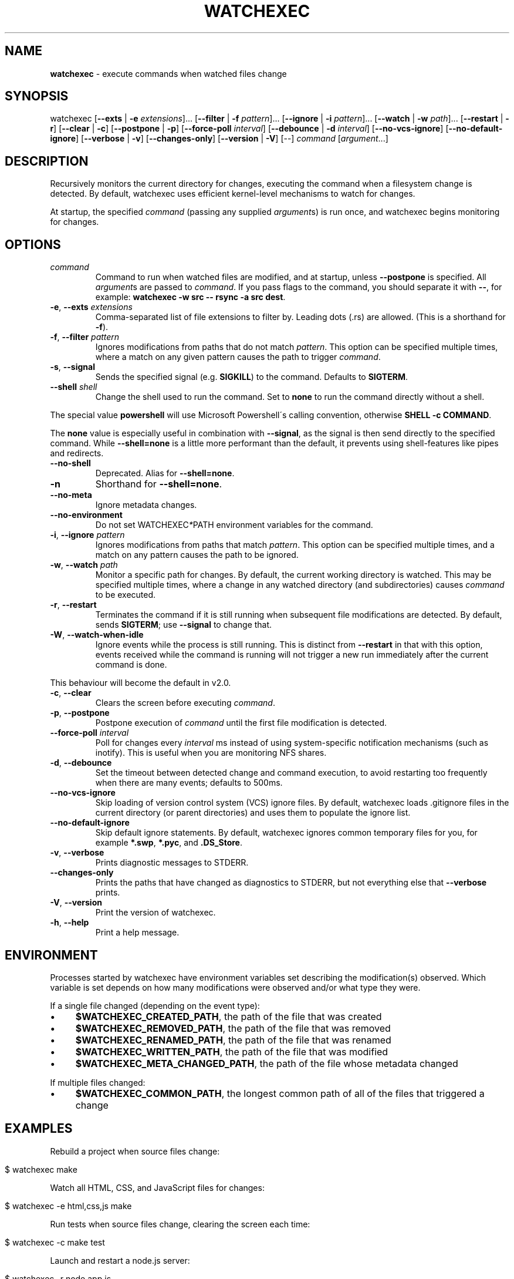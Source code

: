 .\" generated with Ronn/v0.7.3
.\" http://github.com/rtomayko/ronn/tree/0.7.3
.
.TH "WATCHEXEC" "1" "April 2021" "" ""
.
.SH "NAME"
\fBwatchexec\fR \- execute commands when watched files change
.
.SH "SYNOPSIS"
watchexec [\fB\-\-exts\fR | \fB\-e\fR \fIextensions\fR]\.\.\. [\fB\-\-filter\fR | \fB\-f\fR \fIpattern\fR]\.\.\. [\fB\-\-ignore\fR | \fB\-i\fR \fIpattern\fR]\.\.\. [\fB\-\-watch\fR | \fB\-w\fR \fIpath\fR]\.\.\. [\fB\-\-restart\fR | \fB\-r\fR] [\fB\-\-clear\fR | \fB\-c\fR] [\fB\-\-postpone\fR | \fB\-p\fR] [\fB\-\-force\-poll\fR \fIinterval\fR] [\fB\-\-debounce\fR | \fB\-d\fR \fIinterval\fR] [\fB\-\-no\-vcs\-ignore\fR] [\fB\-\-no\-default\-ignore\fR] [\fB\-\-verbose\fR | \fB\-v\fR] [\fB\-\-changes\-only\fR] [\fB\-\-version\fR | \fB\-V\fR] [\-\-] \fIcommand\fR [\fIargument\fR\.\.\.]
.
.SH "DESCRIPTION"
Recursively monitors the current directory for changes, executing the command when a filesystem change is detected\. By default, watchexec uses efficient kernel\-level mechanisms to watch for changes\.
.
.P
At startup, the specified \fIcommand\fR (passing any supplied \fIargument\fRs) is run once, and watchexec begins monitoring for changes\.
.
.SH "OPTIONS"
.
.TP
\fIcommand\fR
Command to run when watched files are modified, and at startup, unless \fB\-\-postpone\fR is specified\. All \fIargument\fRs are passed to \fIcommand\fR\. If you pass flags to the command, you should separate it with \fB\-\-\fR, for example: \fBwatchexec \-w src \-\- rsync \-a src dest\fR\.
.
.TP
\fB\-e\fR, \fB\-\-exts\fR \fIextensions\fR
Comma\-separated list of file extensions to filter by\. Leading dots (\.rs) are allowed\. (This is a shorthand for \fB\-f\fR)\.
.
.TP
\fB\-f\fR, \fB\-\-filter\fR \fIpattern\fR
Ignores modifications from paths that do not match \fIpattern\fR\. This option can be specified multiple times, where a match on any given pattern causes the path to trigger \fIcommand\fR\.
.
.TP
\fB\-s\fR, \fB\-\-signal\fR
Sends the specified signal (e\.g\. \fBSIGKILL\fR) to the command\. Defaults to \fBSIGTERM\fR\.
.
.TP
\fB\-\-shell\fR \fIshell\fR
Change the shell used to run the command\. Set to \fBnone\fR to run the command directly without a shell\.
.
.P
The special value \fBpowershell\fR will use Microsoft Powershell\'s calling convention, otherwise \fBSHELL \-c COMMAND\fR\.
.
.P
The \fBnone\fR value is especially useful in combination with \fB\-\-signal\fR, as the signal is then send directly to the specified command\. While \fB\-\-shell=none\fR is a little more performant than the default, it prevents using shell\-features like pipes and redirects\.
.
.TP
\fB\-\-no\-shell\fR
Deprecated\. Alias for \fB\-\-shell=none\fR\.
.
.TP
\fB\-n\fR
Shorthand for \fB\-\-shell=none\fR\.
.
.TP
\fB\-\-no\-meta\fR
Ignore metadata changes\.
.
.TP
\fB\-\-no\-environment\fR
Do not set WATCHEXEC\fI*\fRPATH environment variables for the command\.
.
.TP
\fB\-i\fR, \fB\-\-ignore\fR \fIpattern\fR
Ignores modifications from paths that match \fIpattern\fR\. This option can be specified multiple times, and a match on any pattern causes the path to be ignored\.
.
.TP
\fB\-w\fR, \fB\-\-watch\fR \fIpath\fR
Monitor a specific path for changes\. By default, the current working directory is watched\. This may be specified multiple times, where a change in any watched directory (and subdirectories) causes \fIcommand\fR to be executed\.
.
.TP
\fB\-r\fR, \fB\-\-restart\fR
Terminates the command if it is still running when subsequent file modifications are detected\. By default, sends \fBSIGTERM\fR; use \fB\-\-signal\fR to change that\.
.
.TP
\fB\-W\fR, \fB\-\-watch\-when\-idle\fR
Ignore events while the process is still running\. This is distinct from \fB\-\-restart\fR in that with this option, events received while the command is running will not trigger a new run immediately after the current command is done\.
.
.P
This behaviour will become the default in v2\.0\.
.
.TP
\fB\-c\fR, \fB\-\-clear\fR
Clears the screen before executing \fIcommand\fR\.
.
.TP
\fB\-p\fR, \fB\-\-postpone\fR
Postpone execution of \fIcommand\fR until the first file modification is detected\.
.
.TP
\fB\-\-force\-poll\fR \fIinterval\fR
Poll for changes every \fIinterval\fR ms instead of using system\-specific notification mechanisms (such as inotify)\. This is useful when you are monitoring NFS shares\.
.
.TP
\fB\-d\fR, \fB\-\-debounce\fR
Set the timeout between detected change and command execution, to avoid restarting too frequently when there are many events; defaults to 500ms\.
.
.TP
\fB\-\-no\-vcs\-ignore\fR
Skip loading of version control system (VCS) ignore files\. By default, watchexec loads \.gitignore files in the current directory (or parent directories) and uses them to populate the ignore list\.
.
.TP
\fB\-\-no\-default\-ignore\fR
Skip default ignore statements\. By default, watchexec ignores common temporary files for you, for example \fB*\.swp\fR, \fB*\.pyc\fR, and \fB\.DS_Store\fR\.
.
.TP
\fB\-v\fR, \fB\-\-verbose\fR
Prints diagnostic messages to STDERR\.
.
.TP
\fB\-\-changes\-only\fR
Prints the paths that have changed as diagnostics to STDERR, but not everything else that \fB\-\-verbose\fR prints\.
.
.TP
\fB\-V\fR, \fB\-\-version\fR
Print the version of watchexec\.
.
.TP
\fB\-h\fR, \fB\-\-help\fR
Print a help message\.
.
.SH "ENVIRONMENT"
Processes started by watchexec have environment variables set describing the modification(s) observed\. Which variable is set depends on how many modifications were observed and/or what type they were\.
.
.P
If a single file changed (depending on the event type):
.
.IP "\(bu" 4
\fB$WATCHEXEC_CREATED_PATH\fR, the path of the file that was created
.
.IP "\(bu" 4
\fB$WATCHEXEC_REMOVED_PATH\fR, the path of the file that was removed
.
.IP "\(bu" 4
\fB$WATCHEXEC_RENAMED_PATH\fR, the path of the file that was renamed
.
.IP "\(bu" 4
\fB$WATCHEXEC_WRITTEN_PATH\fR, the path of the file that was modified
.
.IP "\(bu" 4
\fB$WATCHEXEC_META_CHANGED_PATH\fR, the path of the file whose metadata changed
.
.IP "" 0
.
.P
If multiple files changed:
.
.IP "\(bu" 4
\fB$WATCHEXEC_COMMON_PATH\fR, the longest common path of all of the files that triggered a change
.
.IP "" 0
.
.SH "EXAMPLES"
Rebuild a project when source files change:
.
.IP "" 4
.
.nf

$ watchexec make
.
.fi
.
.IP "" 0
.
.P
Watch all HTML, CSS, and JavaScript files for changes:
.
.IP "" 4
.
.nf

$ watchexec \-e html,css,js make
.
.fi
.
.IP "" 0
.
.P
Run tests when source files change, clearing the screen each time:
.
.IP "" 4
.
.nf

$ watchexec \-c make test
.
.fi
.
.IP "" 0
.
.P
Launch and restart a node\.js server:
.
.IP "" 4
.
.nf

$ watchexec \-r node app\.js
.
.fi
.
.IP "" 0
.
.P
Watch lib and src directories for changes, rebuilding each time:
.
.IP "" 4
.
.nf

$ watchexec \-w lib \-w src make
.
.fi
.
.IP "" 0

